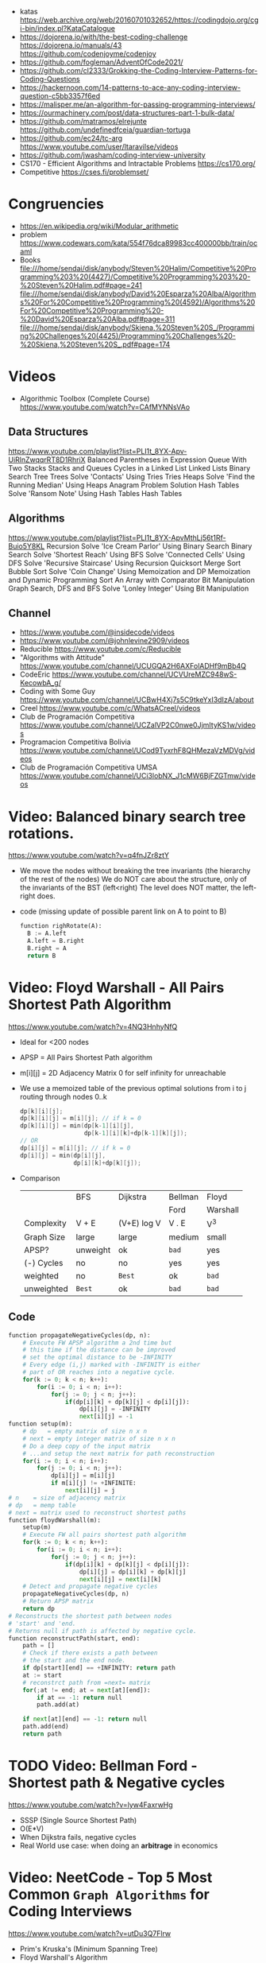 - katas https://web.archive.org/web/20160701032652/https://codingdojo.org/cgi-bin/index.pl?KataCatalogue
- https://dojorena.io/with/the-best-coding-challenge
  https://dojorena.io/manuals/43
  https://github.com/codenjoyme/codenjoy
- https://github.com/fogleman/AdventOfCode2021/
- https://github.com/cl2333/Grokking-the-Coding-Interview-Patterns-for-Coding-Questions
- https://hackernoon.com/14-patterns-to-ace-any-coding-interview-question-c5bb3357f6ed
- https://malisper.me/an-algorithm-for-passing-programming-interviews/
- https://ourmachinery.com/post/data-structures-part-1-bulk-data/
- https://github.com/matramos/elrejunte
  https://github.com/undefinedfceia/guardian-tortuga
- https://github.com/ec24/tc-arg
  https://www.youtube.com/user/ltaravilse/videos
- https://github.com/jwasham/coding-interview-university
- CS170 - Efficient Algorithms and Intractable Problems https://cs170.org/
- Competitive https://cses.fi/problemset/
* Congruencies
- https://en.wikipedia.org/wiki/Modular_arithmetic
- problem https://www.codewars.com/kata/554f76dca89983cc400000bb/train/ocaml
- Books
  file:///home/sendai/disk/anybody/Steven%20Halim/Competitive%20Programming%203%20(4427)/Competitive%20Programming%203%20-%20Steven%20Halim.pdf#page=241
  file:///home/sendai/disk/anybody/David%20Esparza%20Alba/Algorithms%20For%20Competitive%20Programming%20(4592)/Algorithms%20For%20Competitive%20Programming%20-%20David%20Esparza%20Alba.pdf#page=311
  file:///home/sendai/disk/anybody/Skiena,%20Steven%20S_/Programming%20Challenges%20(4425)/Programming%20Challenges%20-%20Skiena,%20Steven%20S_.pdf#page=174
* Videos
- Algorithmic Toolbox (Complete Course) https://www.youtube.com/watch?v=CAfMYNNsVAo
** Data Structures
   https://www.youtube.com/playlist?list=PLI1t_8YX-Apv-UiRlnZwqqrRT8D1RhriX
   Balanced Parentheses in Expression
   Queue With Two Stacks
   Stacks and Queues
   Cycles in a Linked List
   Linked Lists
   Binary Search Tree
   Trees
   Solve 'Contacts' Using Tries
   Tries
   Heaps
   Solve 'Find the Running Median' Using Heaps
   Anagram Problem Solution
   Hash Tables
   Solve 'Ransom Note' Using Hash Tables
   Hash Tables
** Algorithms
   https://www.youtube.com/playlist?list=PLI1t_8YX-ApvMthLj56t1Rf-Buio5Y8KL
   Recursion
   Solve 'Ice Cream Parlor' Using Binary Search
   Binary Search
   Solve 'Shortest Reach' Using BFS
   Solve 'Connected Cells' Using DFS
   Solve 'Recursive Staircase' Using Recursion
   Quicksort
   Merge Sort
   Bubble Sort
   Solve 'Coin Change' Using Memoization and DP
   Memoization and Dynamic Programming
   Sort An Array with Comparator
   Bit Manipulation
   Graph Search, DFS and BFS
   Solve 'Lonley Integer' Using Bit Manipulation
** Channel
- https://www.youtube.com/@insidecode/videos
- https://www.youtube.com/@johnlevine2909/videos
- Reducible https://www.youtube.com/c/Reducible
- "Algorithms with Attitude" https://www.youtube.com/channel/UCUGQA2H6AXFolADHf9mBb4Q
- CodeEric https://www.youtube.com/channel/UCVUreMZC948wS-KecowbA_g/
- Coding with Some Guy https://www.youtube.com/channel/UCBwH4Xj7s5C9tkeYxI3dIzA/about
- Creel https://www.youtube.com/c/WhatsACreel/videos
- Club de Programación Competitiva https://www.youtube.com/channel/UCZalVP2C0nwe0JjmItyKS1w/videos
- Programacion Competitiva Bolivia https://www.youtube.com/channel/UCod9TyxrhF8QHMezaVzMDVg/videos
- Club de Programación Competitiva UMSA https://www.youtube.com/channel/UCi3lobNX_J1cMW6BjFZGTmw/videos
* Video: Balanced binary search tree rotations.
   https://www.youtube.com/watch?v=q4fnJZr8ztY
   - We move the nodes without breaking the tree invariants (the hierarchy of the rest of the nodes)
     We do NOT care about the structure, only of the invariants of the BST (left<right)
     The level does NOT matter, the left-right does.
   - code (missing update of possible parent link on A to point to B)
     #+begin_src python
     function righRotate(A):
       B := A.left
       A.left = B.right
       B.right = A
       return B
     #+end_src
* Video: Floyd Warshall - All Pairs Shortest Path Algorithm
  https://www.youtube.com/watch?v=4NQ3HnhyNfQ
 - Ideal for <200 nodes
 - APSP = All Pairs Shortest Path algorithm
 - m[i][j] = 2D Adjacency Matrix
   0        for self
   infinity for unreachable
 - We use a memoized table of the previous optimal solutions
   from i to j
   routing through nodes 0..k
   #+begin_src c
     dp[k][i][j];
     dp[k][i][j] = m[i][j]; // if k = 0
     dp[k][i][j] = min(dp[k-1][i][j],
                       dp[k-1][i][k]+dp[k-1][k][j]);
     // OR
     dp[i][j] = m[i][j]; // if k = 0
     dp[i][j] = min(dp[i][j],
                    dp[i][k]+dp[k][j]);
   #+end_src
 - Comparison
  |            | BFS      | Dijkstra    | Bellman | Floyd    |
  |            |          |             | Ford    | Warshall |
  |------------+----------+-------------+---------+----------|
  | Complexity | V + E    | (V+E) log V | V . E   | V^3      |
  | Graph Size | large    | large       | medium  | small    |
  | APSP?      | unweight | ok          | ~bad~   | yes      |
  | (-) Cycles | no       | no          | yes     | yes      |
  | weighted   | no       | =Best=      | ok      | ~bad~    |
  | unweighted | =Best=   | ok          | ~bad~   | ~bad~    |
  |------------+----------+-------------+---------+----------|
** Code
   #+begin_src python
     function propagateNegativeCycles(dp, n):
         # Execute FW APSP algorithm a 2nd time but
         # this time if the distance can be improved
         # set the optimal distance to be -INFINITY
         # Every edge (i,j) marked with -INFINITY is either
         # part of OR reaches into a negative cycle.
         for(k := 0; k < n; k++):
             for(i := 0; i < n; i++):
                 for(j := 0; j < n; j++):
                     if(dp[i][k] + dp[k][j] < dp[i][j]):
                         dp[i][j] = -INFINITY
                         next[i][j] = -1
     function setup(m):
         # dp   = empty matrix of size n x n
         # next = empty integer matrix of size n x n
         # Do a deep copy of the input matrix
         # ...and setup the next matrix for path reconstruction
         for(i := 0; i < n; i++):
             for(j := 0; i < n; j++):
                 dp[i][j] = m[i][j]
                 if m[i][j] != +INFINITE:
                     next[i][j] = j
     # n    = size of adjacency matrix
     # dp   = memp table
     # next = matrix used to reconstruct shortest paths
     function floydWarshall(m):
         setup(m)
         # Execute FW all pairs shortest path algorithm
         for(k := 0; k < n; k++):
             for(i := 0; i < n; i++):
                 for(j := 0; j < n; j++):
                     if(dp[i][k] + dp[k][j] < dp[i][j]):
                         dp[i][j] = dp[i][k] + dp[k][j]
                         next[i][j] = next[i][k]
         # Detect and propagate negative cycles
         propagateNegativeCycles(dp, n)
         # Return APSP matrix
         return dp
     # Reconstructs the shortest path between nodes
     # 'start' and 'end.
     # Returns null if path is affected by negative cycle.
     function reconstructPath(start, end):
         path = []
         # Check if there exists a path between
         # the start and the end node.
         if dp[start][end] == +INFINITY: return path
         at := start
         # reconstrct path from =next= matrix
         for(;at != end; at = next[at][end]):
             if at == -1: return null
             path.add(at)

         if next[at][end] == -1: return null
         path.add(end)
         return path
   #+end_src
* TODO Video: Bellman Ford   - Shortest path & Negative cycles
https://www.youtube.com/watch?v=lyw4FaxrwHg
- SSSP (Single Source Shortest Path)
- O(E*V)
- When Dijkstra fails, negative cycles
- Real World use case: when doing an *arbitrage* in economics
* Video: NeetCode - Top 5 Most Common =Graph Algorithms= for Coding Interviews
  https://www.youtube.com/watch?v=utDu3Q7Flrw
  - Prim's Kruska's (Minimum Spanning Tree)
  - Floyd Warshall's Algorithm
 | DFS         | O(n)     | HashSet(cycles) | Recursive |
 | DFS         | O(n)     | Stack           | Iterative |
 |-------------+----------+-----------------+-----------|
 | BFS         | O(n)     | (de)Queue       | Iterative |
 |             |          | HashSet(cycles) |           |
 |-------------+----------+-----------------+-----------|
 | Union       | O(nlogn) | Forest of Trees |           |
 | Find        |          |                 |           |
 |-------------+----------+-----------------+-----------|
 | Topological | O(n)     | HashSet         |           |
 | Sort (DFS)  |          |                 |           |
 |-------------+----------+-----------------+-----------|
 | Dijstra's   | O(ElogV) | Heap            |           |
 | Shortest    |          | HashSet         |           |
 | Path        |          |                 |           |
* Video: NeetCode - Top 5 =Dynamic Programming= Patterns for Coding Interviews - For Beginners
  https://www.youtube.com/watch?v=mBNrRy2_hVs
 - Dimensions
   - 1D:
     - Fibonacci
   - 2D: (size of target, if we use a coin or not)
     - 0/1 Knapsack: in diagonal
     - Unbounded Knapsack: from the bottom right, to the left
 - Types
   1) Fibonnaci Numbers: solved using bottom-up approach, starting from the bottom
      - from F(0) to F(1) and so on...
      - we also do NOT need to keep everything (N) on memory, just the last 2
   2) 0/1 Knapsack: Can we sum to TARGET with these ITEMS
      - We can use the ITEMS 0 or 1 times
      - Combinations being 2^n
   3) Unbounded Knapsack:
      - We are allowed to use ITEMS infinite number of times
      - TARGET still exists
   4) Longest Common Subsequence:
      - 
   5) Palindromes
** Original Table
1. Fibonacci Numbers
| Climbing Stairs                     | https://youtu.be/Y0lT9Fck7qI | https://leetcode.com/problems/climbing-stairs/                     |
| House Robber                        | https://youtu.be/73r3KWiEvyk | https://leetcode.com/problems/house-robber/                        |
| Maximum Alternating Subsequence Sum | https://youtu.be/4v42XOuU1XA | https://leetcode.com/problems/maximum-alternating-subsequence-sum/ |
| Fibonacci Number                    |                              | https://leetcode.com/problems/fibonacci-number/                    |
2. Zero / One Knapsack
| Partition Equal Subset Sum | https://youtu.be/IsvocB5BJhw                | https://leetcode.com/problems/partition-equal-subset-sum/ |
| Target Sum                 | https://www.youtube.com/watch?v=g0npyaQtAQM | https://leetcode.com/problems/target-sum/                 |
3. Unbounded Knapsack
| Coin Change              | https://youtu.be/H9bfqozjoqs                | https://leetcode.com/problems/coin-change/              |
| Coin Change II           | https://www.youtube.com/watch?v=Mjy4hd2xgrs | https://leetcode.com/problems/coin-change-2/            |
| Minimum Cost for Tickets | https://www.youtube.com/watch?v=4pY1bsBpIY4 | https://leetcode.com/problems/minimum-cost-for-tickets/ |
4. Longest Common Subsequence
| Longest Common Subsequence     | https://youtu.be/Ua0GhsJSlWM | https://leetcode.com/problems/longest-common-subsequence/     |
| Longest Increasing Subsequence | https://youtu.be/cjWnW0hdF1Y | https://leetcode.com/problems/longest-increasing-subsequence/ |
| Edit Distance                  | https://youtu.be/XYi2-LPrwm4 | https://leetcode.com/problems/edit-distance/                  |
| Distinct Subsequences          | https://youtu.be/-RDzMJ33nx8 | https://leetcode.com/problems/distinct-subsequences/          |
5. Palindromes
| Longest Palindromic Substring   | https://youtu.be/XYQecbcd6_c | https://leetcode.com/problems/longest-palindromic-substring    |
| Palindromic Substrings          | https://youtu.be/4RACzI5-du8 | https://leetcode.com/problems/palindromic-substrings/          |
| Longest Palindromic Subsequence |                              | https://leetcode.com/problems/longest-palindromic-subsequence/ |
* Video: freeCodeCamp - Solve Coding Interview Backtracking Problems - Crash Course
https://www.youtube.com/watch?v=A80YzvNwqXA
- LeetCode Problems: NQueen, Sudoku
- Components: State
- Functions:
  - is_valid_state(state)
  - get_candidates(state)
  - search(state, solutions)
  - solve()

* Course: 2015 | MIT 6.046J Design and Analysis of Algorithms
https://www.youtube.com/playlist?list=PLUl4u3cNGP6317WaSNfmCvGym2ucw3oGp
* Course: 2020 | MIT 6.006 Introduction to Algorithms
https://www.youtube.com/playlist?list=PLUl4u3cNGP63EdVPNLG3ToM6LaEUuStEY
** DONE 1. Algorithms and Computation
- Solve Computational Problems, communicating, correct and efficiently
- A problem is a relation between an INPUT and an OUTPUT (like a bipartite graph)
  f: I -> O
- Efficicency: use Asyntotic Analysis, measure in "ops". Depends on size of input.
  O() upper bounds
  n() lower bounds - Omega
  8() both  bounds - Tetha
- O(1)
  O(log n)   after some time itstarts to look like constant
  O(n)
  O(n log n) after some time it start to look linear
  O(n ^ ?)
  2^O(n)
- Design our own algorithm
  1) Brute Force
  2) Decrease and Conquer
  3) Divide and Conquer
  4) Dynamic Programming
  5) Greedy / Incremental
- Reduce to a problem you already know (use a DS or algo)
 | Data Structures      | Sort Algorithms | Shortest Path Algo |
 |----------------------+-----------------+--------------------|
 | Static Array         | Insertion Sort  | BFS                |
 | Linked List          | Selection Sort  | DFS                |
 | Dynamic Array        | Merge Sort      | Topological Sort   |
 | Sorted Array         | Counting Sort   | Bellman-Ford       |
 | Direct Access Array  | Radix Sort      | Dijkstra           |
 | Hash Table           | AVL Sort        | Johnson            |
 | Balanced Binary Tree | Heap Sort       | Floyd-Warshall     |
 | Binary Heap          |                 |                    |
** DONE 2. Data Structures and Dynamic Arrays
- Interface (API/ADT) vs Data Structures
  | Interface           | Data Structure                |
  |---------------------+-------------------------------|
  | specification       | representation                |
  | what data can store | how to store data             |
  | what the ops do     | algorithms to support the ops |
  | problem             | solution                      |
- Approaches
  - Arrays
  - Pointers
- Static  Sequence (Interface) : Static Array (Data Structure)
  - build(X)
  - len()
  - iter_seq()
  - get_at(i)
  - set_at(i,x)
  - get_first/last()
  - set_first/last(x)
- Dynamic Sequence (Interface) : Linked Lists (DS, pointer based)
  - insert_at(i,x)
  - delete_at(i)
  - insert/delete_first/last(x)/()
- *DS Augmentation* can be done to a simple LL by adding a extra pointer to the tail,
  which would make insert_last O(1)
- Dynamic Sequence OPS
 |               | get/set_at | insert/delete_first | insert/delete_last | insert/delete_at |
 | Static Array  | =1=        | n                   | n                  | n                |
 | Linked List   | n          | =1=                 | n                  | n                |
 | Dynamic Array | =1=        | n                   | =1=                | n                |
- How can we get BOTH the benefits of Static Arrays and Linked Lists?
  Dynamic Arrays, implemented in Python as "Lists"
  (ME: Implementation looks like Go Slices)
  Static Arrays being resized
  DS: 1) array pointer 2) length 3) size
  length <= size
- Geometric Series: are dominated for by the last term (the biggest term)
  O(E 2^i) = O(2^(log n)) = O(n)
- Amortization: a particular kind of avg (charging 1 cost all the others that make it happen)
  operation takes T(n) amortized time
  if any k ops take <=  k T(n)
** DONE 3. Sets and Sorting
- Interface     : collection of OPS (eg: sequence & set)
  Data Structure: way to store data that supports a set of OPS
- Possible DS for Set Interface
  |                | build   | find  | insert | find_min | find_prev |
  |                |         |       | delete | find_max | find_next |
  |----------------+---------+-------+--------+----------+-----------|
  | Unsorted Array | n       | n     | n      | n        | n         |
  | Sorted Array   | n log n | log n | n      | 1        | log n     |
- Destructive: overrides the input array
  In Place   : uses O(1) extra space
- n! is the number of permutations on a list with n members
- Permutation Sort
  #+begin_src python
    def permutation_sort(A):
        for B in permutation(A):
            if is_sorted(B):
                return B
  #+end_src
- Selection Sort:
  1) find max with index <= 1
  2) swap
  3) sort rest (back to step 1)
  #+begin_src python
    def prefix_max(A, i):
        '''Return index of maximum in A[:i + 1]'''
        if i > 0:
            j = prefix_max(A, i - 1)
            if A[i] < A[j]:
                return j
        return i
  #+end_src
- Insertion Sort...
- Merge Sort
  #+begin_src python
    def merge_sort(A, a = 0, b = None):
        if b is None: b = len(A)
        if 1 < b - a:
            c = (a + b + 1) // 2
            merge_sort(A, a, c)
            merge_sort(A, c, b)
            L, R = A[a:c], A[c:b]
            merge(L, R, A, len(L), len(R), a, b)
  #+end_src
** 4. Hashing
** 5. Linear Sorting
** 6. Binary Trees, Part 1
- Missing some performant operations on the current DS
- "Inspired" by Linked List, with 3 links instead of 1 or 2 like in Double-LL
- depth(X) = #ancestors = #edges in path from X to root (downward)
 height(X) = #edges in longest downward path (upward, from node)
           = max depth() of a node in subtree
- traversal ops: both O(h) where h is the height
  - subtree_first(node): leftmost leaf
  - successor(node): next after node, leftmost leaf on the right child subtree, or walkup tree until up a left branch
  - subtree_insert_after(node, new)
** 7. Binary Trees, Part 2: AVL
** 8. Binary Heaps
** 9. Breadth-First Search
** Quiz 1 review
** 10. Depth-First Search
** 11. Weighted Shortest Paths
** 12. Bellman-Ford
** 13. Dijkstra
** 14. APSP and Johnson
** Quiz 2 Review
** 15. Dynamic Programming, Part 1: SRTBOT, Fib, DAGs, Bowling
** 16. Dynamic Programming, Part 2: LCS, LIS, Coins
** 17. Dynamic Programming, Part 3: APSP, Parens, Piano
** 18. Dynamic Programming, Part 4: Rods, Subset Sum, Pseudopolynomial
** 19. Complexity
** 20. Course Review
** 21. Algorithms Next Steps
* Book: Algebraic Graph Algorithms (Springer)
- It can be viewed from the angle of *group theory* or *linear algebra*
- The book deals with LinA, taking advantage of Matrix Operations
- https://teachyourselfcs.com/#algorithms
* Book: 2006 | Art of Programming Contest       | Ahmed Shamsul Arefin
** 06 Brute Force Method
- This method should almost always be the first algorithm/solution you consider.
  - If this wors within time/space constraints then do it
- If you have this kind of reasoning ability.
  Many seemingly hard problems is eventually solvable using brute force.
*** Problem 1 : Party Lamps
- "Youre given N lamps and 4 switches.
  switch1, toggles all lams
  switch2, the even lamps
  switch3, 1,4,7,10,...
  Output: all the number of states the lamps can be in.
- How? Work out the problem.
 | 4^10000 | start, 4 posibilities for a total of 10k button presses                        |
 | 10000^4 | the order does not matter                                                      |
 |     2^4 | pressing twice is the same as pressing it no times, so only check 0 or 1 times |
*** Problem 2 : The Clocks
- 9 clock in a 3x3 grid
  each clock at 12, 3, 6, or 9
  9 *moves* possible, each rotate a certain subset of clock 90 degrees clockwise
  Output: all to read 12, in shortest number of *moves*
- Working it out
 | 9^k  | where k is the number of moves                            |
 | k^9  | order of moves does NOT matter                            |
 | 49^9 | doing each move 4 times is the same as doing it no times, |
 |      | no move will be done more than 3 times                    |
*** Recursion
- =Backtracking= a popular combinatorial brute force algorithm, usually implemented recursively.
- If one problem can be solved in both way (recursive or iterative)
  then choosing iterative version is agood idea
  since it is faster and doesn't consume a lot of memory.
  - Examples      | Factorial, Fibonacci
  - Anti-Examples | Tower of Hanoi, DFS/BFS
- Types
  1) Linear: his *order of growth* is linear, like fac(n) = n * fac(n-1)
  2) Tree (Multiple Branch): can be used to perform a *complete search*,
     has quadratic or cubic or more *order of growth*, not suitable for solving big problems
- Divide & Conquer
  - Try to make problems simpler by dividing it to sub problems, that can be solved easier
    Examples: Quick Sort, Merge Sort, Binary Search
*** Optimizing your source code
| Generating                   | those that hone the answer without false starts                               |
| Filtering                    | those that generate ALL possible answers and then choose the correct one      |
| PRE(Computation/Calculation) | pregenerated tables for lookup                                                |
| Decomposition                | problems that require the combination usage of >1 algorithm                   |
| Symmetries                   | exploit summetreis to reduce execution time                                   |
| Forward vs Backward          | some problems work far better solved backwards (processing data in rev order) |
** 08 Sorting (bubble/quick)
|             | Speed      | Space | Complexity |
|-------------+------------+-------+------------|
| Bubble Sort | O(n^2)     | O(n)  | simple     |
| Quick Sort  | O(n log n) | O(n)  | complex    |
- size: if the size of the date to sort is too big to fit in memory, use *external sorting*
- stability: if preserves order, so for example you can sort twice by different fields
- key sorting: for large data, we asocciate a number to the data
- Types:
  | comparison sort | O(n log n) |                        |
  | counting sort   | O(n+k)     | counting ocurrences (? |
  | radix sort      | O(d(n+k))  | sort by nth-digit      |
- Bubble Sort: values bubble up
  #+begin_src
    BubbleSort(A)
      for i <- length[A]-1 down to 1
        for j <- 0 to i-1
          if (A[j] > A[j+1])
            temp <- A[j]
            A[j] <- A[j+1]
            A[j+1] <- temp
  #+end_src
- Quick Sort: Partition the array. Recursively sort each array.
  #+begin_src
    QuickSort(A,p,r)
      if p < r
        q <- Partition(A,p,r)
        QuickSort(A,p  ,q)
        QuickSort(A,q+1,r)
#+end_src
** 09 Searching (bs,bst,hash)
| Binary Search      | O(log n) |
| Binary Search Tree | O(log n) |
| Hashes             |          |
- Binary Search Tree: are sorted, node weighted.
  Examples: Splay, Red-Black, B-Trees, AVL.
- Binary Search: find a value in a sorted list.
  - First in the center
  - then on the correct half.
  - code
    #+begin_src ruby
      function binarySearch(a, value, left, right)
        if right < left
          return not found
        mid := floor((left+right)/2)
        if a[mid] = value
          return mid
        if value < a[mid]
          binarySearch(a, value, left, mid-1)
        else
          binarySearch(a, value, mid+1, right)
    #+end_src
** 10 Greedy Algorithms
- "...are algorithms which follow the problem solving meta-heuristic of
  making the *locally optimum* choice at each stage with the hope of finding
  the *global optimum*"
- They do not operate exhaustively on *all the data*
- They usually aren't correct.
- Examples of GA that give GO.
  - Kruskal's, Prims's for MST.
  - Algorithm for finding optimum Huffman trees.
  - matroids and theory of greedoids
* Book: 2012 | Coding Interviews                | Harry He
** 4 Algorithms
*** Backtracking
- is a refinement of the *brute-force* approach, which systematically searches for a solution to a problem among all available options.
- suitable when there is a set of options at each step, and we must choose one(1), move one, choose 1, and repeat until a final state.
- Problems with a 2D grid. Can be seen as a Tree using DFS
- Implementation: Recursion
*** Dynamic Programming and Greedy Algorithms
- If an interview problem has *optimal substructure* and *overlapping subproblems*, it might be solved by DP.
| optimal substructure    | means that the solution to a given ~optimization~ problem can be obtained by a combination of optimal solutions. |
| overlapping subproblems | means a recursive algorithm solves subproblems over and over, rather than always generating new subproblems.     |
* Book: 2013 | Competitive Programming 3        | Steven Halim
** 1
- "Given well-known Computer Science Problems, solve them as quickly as possible!"
- Doing a *complete search* using recursive backtracking might yield *time limit exceeded* (TLE)
  Using a *greedy* algorithm might lead to the *wrong answer* (WA)
- "minimum weight perfect matching on weighted complete graph" problem
** 5 Mathematics
- Topics
  | Arithmethic Progression | Geometric Progression  | *Polynomial*            |
  | Algebra                 | Logarithm/Power        | BigInteger              |
  | *Combinatorics*         | Fibonacci              | *Golden Ratio*          |
  | *Binet's Formula*       | *Zeckendorf's Theorem* | *Catalan Numbers*       |
  | Factorial               | *Derangement*          | *Binomial Coefficients* |
  | Number Theory           | Prime Number           | *Sieve of Eratosthenes* |
  | *Modified Sieve*        | *Miller-Rabin's*       | *Euler Phi*             |
  | Greatest Common Divisor | Lowest Common Multiple | Probability Theory      |
  | Game Theory             | Zero-Sum Game          | Decision Tree           |
  | Perfect Play            | Minimax                | *Nim Game*              |
*** Ad Hoc Mathematics Problems
- The Simpler Ones
- Mathematical Simulation (Brute Force)
- Grid
**** Finding Pattern of Formula
- read the problem description carefully. To spot the pattern or simplified formula.
  eg:
  S = infinite set of square integers
  X = (1<=X<=10^17)
  ? = How many Integers in S are less than X
  sqrt(x-1)
**** Number System oro Sequences
- Fibonacci numbers
- Factorial
- Derangement
- Catalan Numbers
- Arithmetic Progression: Sn = (n/2) * (2*a + (n-1)*d)
- Geometric Progression: Sn = a * ( (1-r^n) / (1-r) )
- Logarithm, Exponentiation, Power: Clever usae of log() anr/or exp()
- Polynomial: OPS. We can represent it by storing the coefficients of the terms sorted by their powers.
- Base Number Variants
- Just Ad Hoc
*** Combinatorics
- How many...? Count...
**** Fibonnaci Numbers
 | O(n)     | Usually resolved non-recursively using DP                        |
 | O(log n) | using the efficient *matrix power*                               |
 | O(1)     | approximation using *Binet's Formula*, not accurate for large FN |
- Zekendorf's theorem:
  - Every positive number can be represented as the sum of 2 fibonacci non-consecutive fibonacci numbers
  - can be found using a greedy algorithm, choosing the largest fibonacci number at each step.
- Pisano Period
**** TODO Binomial Coefficients
* Book: 2015 | Cracking the Coding Interview    | Gayle Laakmann
  SELF: Why interviews don't flip the roles. Ask us to give an opinion about something they did.
  Ask us to predict the beheviour and results of it.
** II Behind the scenes
- Ask what position the interviewer has on the company.
  And what the interview is about.
- Wait time is 1 week
- Analytical ability
  Coding Experience
  Communication
- System design questions for backend enginners
  https://github.com/donnemartin/system-design-primer
  https://github.com/checkcheckzz/system-design-interview
  https://github.com/shashank88/system_design
  https://github.com/lei-hsia/grokking-system-design
- HackerRank is more used for inexperienced programmers.
** III Special Situations
- Everybody has algorithm questions
- Moving positions might depend of the code skills showed on interview
- There are interviews when a company is acquired by another.
- Questions "should" be about algorithms not knowledge (math, probabilty...)
- Levels of questions:
  1) Sanity check: filter questions, no qualification
  2) Quality Check: problem solving
  3) Specialist Check: specific knowledge
  4) Proxy knowledge: being able to grasp core ideas
** TODO VII Technical Questions. Page 78
- Try coding on paper
- Basic Knowledge
| Data Structure        | Algorithms          | Concepts                |
|-----------------------+---------------------+-------------------------|
| Linked Lists          | Breath-First Search | Bit Manipulation        |
| Trees, Tries & Graphs | Depth-First Search  | Memory (Stack vs. Heap) |
| Stacks & Queues       | Binary Search       | Recursion               |
| Heaps                 | Merge Sort          | Dynamic Programming     |
| Vectors/ArrayLists    | Quick Sort          | Big O Time & Space      |
| Hash Tables           |                     |                         |
- Power of 2, to Bytes/MB/GB table (?
- Problem-Solving
  1) Listen: optimal solutions involve ALL pieces of information provided
  2) Exemplify: specific, yet large and not a special case
  3) Brute-force: naive solution
  4) Optimize: B.U.D.
     Bootlenecks
     Unnecessary work
     Duplicated Work
  5) WalkThrough
  6) Implement: "Write beautiful code"
     - Modularize (you can cheat and implement things later)
     - error check or TODO
     - Use other classes/structs/types
  7) Test:
  - Conceptual: code review it
  - Unusual: calculations
  - Hotspots
  - Small test
  - Edge cases: null, single element, extreme cases
** IX Interview Questions
*** DONE 3 Stacks and Queues
**** Stacks
|       |      | ops        | add  | del  |
|-------+------+------------+------+------|
| Stack | LIFO | pop()      | O(1) | O(1) |
|       |      | push(ITEM) |      |      |
|       |      | peek()     |      |      |
|       |      | isEmpty()  |      |      |
- Stack Uses
  1) in certain recursive algorithms, you need to push temporaty data onto it,
     then remove it as you backtrack
  2) to implement a recursive algorithm iteratively
**** Queue
|       |      | ops       | add | del |
|-------+------+-----------+-----+-----|
| Queue | FIFO | add(ITEM) |     |     |
|       |      | remove()  |     |     |
|       |      | peek()    |     |     |
|       |      | isEmpty() |     |     |
- Queue Uses
  - on BFS, or in a cache
**** Problems
 | Three in One     | use a single array to implement 3(three) stacks  |
 | Stack Min        | stack with an O(1) op min()                      |
 | Stack of Plates  | create new stacks based on a threshold           |
 |                  | implement popAt(IDX)                             |
 | Queue via Stacks | using 2 stacks implement 1 queue                 |
 | Sort Stack       | smallest item on the top, using only other stack |
 | Animal Shelter   | dequeueAny() dequeueDog() dequeueCat()           |
*** DONE 4 Trees and Graphs
- Other: Topological Sort, Dijkstra Algorithm, AVL Trees, Red-Black Trees
**** Trees
 - Worst case and avg case may vary wildly.
 - Trees Definition:
   * Has a root nodep
   * Root node has zero or more childs
   * Each child has zero or more child nodes
   * Cannot contain cycles
   * May be ordered
   * Could have any data
   * May have links back to their parent nodes
***** BT Shapes
      https://en.wikipedia.org/wiki/Binary_tree
 | Binary Trees         | each node has up to 2 children.                        |
 |----------------------+--------------------------------------------------------|
 | Binary *Search* Tree | where every node fits a specific order,                |
 |                      | left <= n  right, some might NOT have duplicates       |
 |----------------------+--------------------------------------------------------|
 | Balanced             | means "not terribly imbalanced".                       |
 | (red-black trees)    | Enough to ensure O(log n) times for insert and find.   |
 | (AVL trees)          |                                                        |
 |----------------------+--------------------------------------------------------|
 | Complete             | every node has 2 children, except maybe the last level |
 | Full                 | every node has 0 or 2 children                         |
 | Perfect              | full + complete (2^k - 1 nodes)                        |
 |----------------------+--------------------------------------------------------|
***** BT Traversal
 | TYPES      | 1°      | 2°      | 3°      |
 |------------+---------+---------+---------|
 | in-order   | left    | current | right   |
 | pre-order  | current | left    | right   |
 | post-order | left    | right   | current |
***** Binary Heaps
     https://en.wikipedia.org/wiki/Binary_heap
 - Min-Heaps: elements are in  ascending order
   Max-Heaps: elements are in descending order
 - Are a *complete* binary tree. Root is the min/max element of the tree.
 - Operations of Min Heap: take  O( log n )
  | insert()      | insert into bottom-right and =bubble-up= the minimum element        |
  | extract_min() | remove top root and swap it with the bottom-right and =bubble-down= |
***** Tries (Prefix Trees)
     https://en.wikipedia.org/wiki/Trie
 - Characters are stored on each node. Each path down might represent a word.
 - The "*" are "null nodes", indicate a complete word.
   - Might also be a flag on the last node.
 - Commonly, is used to store the entire english language for quick *prefix lookups*.
 - Problems involving lists of valid words, leverage a trie as an optmization.
   If we search the tree of related prefixes repeateadly (M,MA,MAN,MANY)
**** Graphs
 - A tree is a *connected* graph without *cycles*
 - directed/undirected
 - cyclic/acyclic
 - connected or consist of multiple isolated subgraphs
***** Representation
 - Adjacency List  : Every vertex/node stores a list of adjacent vertices
 - Adjacency Matrix:
   - NxN boolean matrix (N=number of nodes), to indicate the edges
   - if undirected, is symmetric
***** Search: DFS depth-first search, we analyze each branch completely before moving on to the next. Deep first.
   - Is a bit simpler for checking every single node
   - We heek if node has been visited
   - Pseudocode
     #+begin_src C
     void search(Node root) {
       if (root == null) return;
       visit(root);
       root.visited = true;
       for each (Node n in root.adjacent) {
         if (n.visited == false) {
           search(n);
         }
       }
     }
     #+end_src
***** Search: BFS breath-first search, we explore each neightbor before going to their children
   - NOT recursive, uses a queue
   - Better for searching the shortest path (or any path) between nodes
   - Pseucode
     #+begin_src C
     void search(Node root) {
       Queue queue = new Queue();
       root.marked = true;
       queue.enqueue(root); // Add to the end of the queue
       while (!queue.isEmpty()) {
         Node r = queue.dequeue();
         visit(r);
         for each (Node n in r.adjacent) {
           if (n.marked == false) {
             n.marked = true;
             queue.enqueue(n);
           }
         }
       }
     }
     #+end_src
***** Search: Bidirectional Search,
 - used to find the shortest path
 - runs 2 BFS, one from each node (start/end), when their collide, we found a path
**** Problems
 1) DG: check for route between nodes
 2) BST: from a unique sorted array, with min height
 3) BT: from BT to a LLs for each depth level
 4) BT: check if balanced
 5) BT: check if BST
 6) BST: get next node
 7) Build order from a list of dependencies
 8) First common ancestor, avoid additional node storage
 9) BST: Given a BST return the possible arrays they could come from
 10) BT: Check if A is substree of B
 11) BT: Get a random node
 12) BT: Count paths that SUM == ?
*** DONE 8 Recursion and Dynamic Programming
**** DP
 - A good hint that a problem is recursive is that it can be built of subproblems.
   - "Design an algorith to compute the nth.."
   - "Write code to list the first n..."
   - "Implement a method to compute all.."
 - There is a 50% chance that something that "sounds" recursive is it.
 - Approaches
  | Bottom-Up     | start from the base case, build up to the others                    |
  | Top-Down      | We think in how to divide he problem into subproblems               |
  | Half-and-Half | divide the data set in half, example: "binary search or merge sort" |
 - Before diving into recursive code,
   ask yourself how hard it would be to implement it *iteratively*,
   and discuss the tradeoffs with your interviewer.
 - Drawing the recursive calls as a *tree*
   is a great way to figure out the *runtime* of a recursive algorithm
 - Dynamic Programming
   - Top-Down: memoization
   - Bottom-up: think about doing the same thing as the recursive memoized approach,
     but in reverse, start from the bottom. Even remove the memo.
     #+begin_src c
       int fibonacci(int n) {
         if (n == 0) return 0;
         int a = 0;
         int b = 1;
         for (int i = 2; i < n; i++) {
           int c = a + b;
           a = b;
           b = c;
         }
         return a + b;
       }
     #+end_src
**** Problems
 | Triple Step        | how many ways can you use stair, being able to skipping X,Y,Z steps |
 | Robot in a Grind   | robot path into a grid, where some cells are forbidden              |
 | Magic Index        | A[i] = i, find all if sorted set or list                            |
 | Power Set          | return all substes of a set                                         |
 | Recursive Multiply | multiply 2 integers without using "*"                               |
 | Towers of Hanoi    |                                                                     |
 | Permutatin no dups | of a string of unique chars                                         |
 | Permutation w/dups | of a string, output should be unique                                |
 | Parens             | print properly open/closed parens                                   |
 | Paint Fill         | the "bucket" from a 2D array                                        |
 | Coins              | having infinite (25/10/1/5) cents, how many representations of N?   |
 | Eight Queens       | 8x8 chess board, all possible placements                            |
 | Stack of Boxes     | larger boxes below, height of the tallest possible stack of boxes   |
 | Boolean Evaluation | eval a string                                                       |
 |--------------------+---------------------------------------------------------------------|
* Book: 2016 | Grokking Algorithms              | Aditya Y. Bhargava
** DONE 6 BFS Bread-First Search - O(V + E)
 - What is the *shortest path* to go to X?
 - Uses a Queue/FIFO/deque (double-ended queue in python)
 - Uses a mark on each node visited to not search again (avoid cycles)
 - Steps
   1) add to queue the start neightbours
   2) Check if they are target
   3) If not add their neightbours to the end of queue
   4) pop a node from the queue
   5) repeat
 - Can answer either:
   1) Is there a path from A to B? (exists)
   2) What is the shortest path from A to B? (short)
 - Topological sort: a way to make an ordered list out of a graph
 - Trees           : special type of graph with no arrows pointing back
** DONE 7 Dijkstra's Algorithm - DAG - Directed (Weighted) Acyclic Graphs
 - What is the shortest/fastest path?
   * On a non-negative weighted graph ( Bellman-Ford for negative weights )
   * Without Cycles
 - Uses a hash for the graph, GRAPH[NODE][CHILD_1] = WEIGHT1
 - Uses a hash from node to cost (from start)
   Uses a hash from node to his parent ( to calculate the final path )
   Or a single 3 column table
 - Steps
   1) Initialize table of costs and parents
   2) Find the cheapest node (less weight), fill the unknown with +infinity+
   3) For neightbours:
      Update the costs (from start) of the new neightbours, if cheaper
      Update the parent of the neightbour, if cheaper
      you are done with that node (mark it done)
   4) Repeat, till visit all nodes
   5) Calculate the final path
** DONE 8 Greedy Algorithms
 - Approximation Algorithm: fast and close to the optimal solution.
   - Greedy algorithms are a subcategory of them
 - "at each step you pick the locally optimal solution"
   in the endyou're left with the globally optimal solution.
 - Not always gave the perfect solution. Usually get a pretty close solution.
 - NP-complete problems: Where you have to calculate every possible set. No know fast solution.
   - Set covering:
     32 Stations =       13 yrs or 102sec
     100 Stations = 4x10^21 yrs or 16min
   - Traveling salesperson: impossible to compute the "correct" solution if you have large number of cities. Is a factorial problem.
     Algo: pick random city, pick the closest one
   - Giveaways:
     1) slows down as more items get added
     2) "All combinations of X"
     3) can't break it down into smaller problems
     4) involves a sequence
     5) involves a set
     6) You restate your problem
** DONE 9 Dynamic Programming
 - When trying to optimize, given a constraint
 - When a problem can be broken up into *discrete* subproblems, that don't depend on each other.
 - TIPS
   - Every DP problem starts with a grid
   - Each cell is the value to optimize
   - Each cell is a subproblem
 - DP can NOT directly solve unknown fractions
   - Greedy algorithm can help with that
*** Problem: knapsack
   - grid
     |        | 1lb    | 2lb    | 3lb    | 4lb    |
     | guitar | 1500/G | 1500/G | 1500/G | 1500/G |
     | stereo | 1500/G | 1500/G | 1500/G | 3000/G |
     | laptop | 1500/G | 1500/G | 2000/G | 3500/G |
   - Simple solution: O(2^n) tries all solutions
   - Solving 1b + 3b knapsacks
   - cell[i][j]
     = max of
     1. The previous max: cell[i-1][j]
     2. Value of curent item + value of remaining space: cell[i-1][j-itemsweight]
*** Problem: Longest Common Substring
 - Levenshtein distance
 - Maximize: the longest substring that two words have in common
 - Questions to form the grid:
  | 1 | What are the *values* of the cells?                | length of the longest substring |
  | 2 | How do you divide this problem into *subproblems*? | compare sub-substrings          |
  | 3 | What are the *axes* of the grid?                   |                                 |
 - The answer might not be in the last cell, in this case is the largest number in the grid
* Book: 2020 | Algorithmic Thinking             | Daniel Zingaro
** 3 Memoization And Dynamic Programming
- =Optimization Problem= involves choosing the *optimal* (best) solution out of all *feasible* solutions.
*** Burger Fevor - UVA 10465
**** Description
 t = total time
 m = burger 1
 n = burger 2
 input: m n t
 output:
 - if he can fit the time exactly, max number of burgers
 - if not,                         max number of burgers, maximizing time + number of free minutes
**** Thinking
 - If we know that the last optimal burger for "t" is "m".
   We know that *t - m* is also an optimal time.
 - Same if we know if the last is "n"
 - We try to solve for both new optimal times.
**** Solution General
 1) Try filling "t" time eating burgers
 2) if not possible, try "t - 1"
**** Solution 1 - Recursion
***** solve_t: returns >= 0 if is an exact match
   #+NAME: solve_t
   #+begin_src C
   int max(int v1, int v2) { return (v1 > v2) ? v1 : v2; }
   int solve_t(int m, int n, int t) {
     if (t == 0) return 0; /* BASE CASE */

     int first  = (t >= m) ? solve_t(m, n, t - m) /* recur 1 */
                  : -1;
     int second = (t >= n) ? solve_t(m, n, t - n) /* recur 2 */
                  : -1;

     if (first == -1 && second == -1)
       return -1;

     return max(first, second) + 1;
   }
   #+end_src
***** Try solve_t
   #+NAME: main
   #+begin_src C :noweb yes
   #include <stdio.h>
   <<solve_t>>
   int main() {
     printf("%d\n", solve_t(4,9,22));
     printf("%d\n", solve_t(4,9,54));
     printf("%d\n", solve_t(4,9,15));
     exit(0);
   }
   #+end_src

   #+RESULTS: main
   |  3 |
   | 11 |
   | -1 |
***** solve: change the value of t
   #+NAME: solve
   #+begin_src C
   void solve(int m, int n, int t) {
     int result, i;
     result = solve_t(m, n, t);
     if (result >= 0) {
       printf("%d\n", result);
     } else {
       i = t - 1;
       result = solve_t(m, n, i);
       while (result == -1) {
         i--;
         result = solve_t(m, n, i);
       }
       printf("%d %d\n", result, t - i);
     }
   }
   #+end_src
***** Try all
  #+begin_src C :noweb yes
  #include <stdio.h>
  <<solve_t>>
  <<solve>>
  int main() {
    solve(4,9,22);
    solve(4,9,54);
    solve(4,9,15);
    exit(0);
  }
  #+end_src

  #+RESULTS:
  |  3 |   |
  | 11 |   |
  |  2 | 2 |
**** Solution 2 - Memoization
  - Inneficient due doing neccessary work over and over and over...
    | 4 2 88 | 10 seconds | 2,971,215,072 function calls |
    | 4 2 90 | 18 seconds | 4,807,526,975 function calls |
  - "Remember, don't refigure", that's the maxim of memoization
  - memoize: means to put it into a memo
  - We use an array length 10k, of which we use *t*
**** Solution 3 - Dynamic Programming
 - We change the Solution 2, to avoid doing recursive calls,
   when is possible, to just check on the memo.
 - A function that uses *dynamic programming* organizes the work so
   that a subproblem is already solved by the time we need it.
 - Dynamic Programming ensures that the problem to be solved has not use for recursion.
 - Code
   #+NAME: solve_memo
   #+begin_src C :noweb yes
   #define SIZE 10000
   <<solve_t>>
   void solve(int m, int n, int t) {
     int result, i, first, second;
     int dp[SIZE];
     dp[0] = 0;
     for (i = 1; i <= t; t++) {
       first  = (i >= m) ? dp[i - m] : -1;
       second = (i >= n) ? dp[i - n] : -1;
       if (first == -1 && second == -1)
         dp[i] = -1;
       else
         dp[i] = max(first, second) + 1;
     }
     result = dp[t];
     if (result >= 0)
       printf("%d\n", result);
     else {
       i = t - 1;
       result = dp[i];
       while (result == -1) {
         i--;
         result = dp[i];
       }
       printf("%d %d\n", result, t - i);
     }
   }
   #+end_src

   #+RESULTS: solve_memo
** 4 Graphs and Breadth-First search
- We use the number of EDGES to determine the runtime of BFS
  - Any time the problem involves objects and relationships between those,
    it's a good bet that modeling the problem as graph will help
- Optimization:
  1) Run BFS once
  2) Keep the number of edges we call it on check
- It's tempting to map the available moves, one for one, from real-world problem to the graph.
  It's not a requirement. We can produce a more desirable graph (less edges/nodes) as longn as that graph can still give us the answer to our problem)
*** DMOJ ccc99s4 - Knight Chase
 - Problem: Chess game between a pawn and a Knight
 - Goal: knight must win, count steps
 - Input: != start position, at least one move available
   - Nr of testcases
   - Testcase = rows(3-99) cols(2-99) pr pc kr kc
 - Output:
   - Win/Stalemate/loss in m knigh moves
     m is the minimum number of moves made by the knight
 - Code
   #+begin_src C
   #define MAX_ROWS 99
   #define MAX_COLS 99
   typedef struct position {
     int row, col;
   } position;
   typedef int board[MAX_ROWS + 1][MAX_COLS + 1];
   typedef position positions[MAX_ROWS * MAX_COLS];
   int find_distance(int knight_row, int knight_col,
                     int dest_row, int dest_col,
                     int num_rows, int num_cols)
   #+end_src
*** TODO DMOJ wc18c1s3 - Rope Climb
| j   | constant jump length                 |
| f?  | variable fall distance               |
| h   | current or target height             |
| a,b | start and end height of itchy powder |
|     | can't jump to it                     |
|     | can't fall to it                     |
| n   | number of segments with itchy powder |
- Goal min number of moves to get to "h" or higher or -1
- Code
  #+begin_src C
  #define SIZE 1000000
  typedef int boad[SIZE * 2]; // the rope
  typedef int positions[SIZE * 2];
  #+end_src
- Formula to get the number of fall edges:
  h(h+1)/2
  - For a height of 50:
    50(51)/2 = 1272 edges
  - Our formula is quadratic:
    O(h^2)
- Solution: create a new ROPE to only fall on it
** 6 Binary Search - O(? log n)
- Ingredients (conditions needed)
  1) Hard optimality and easy feasibility: hard to find the optimal, but easy to judge the feasibility of a solution.
  2) Infeasible-feasible split: there is a casm that divides the solutions.
- Feasibility is determined by an *other* algorithm separated to the BS
- BS is a legendarily difficult to implement correctly:
  - Should > be >= ?
  - Should that be *mid* or *mid + 1* ?
  - Do we want *low + high* or *low + high + 1* ?
  - Invariant
    low = 0
    high = length + 1
    or
    high = length
- Examples: Minimizing, maximizing, ... searching a value
*** Example: DMOJ coci14c4p4
- Feasibility: Tree search
- BFS (bread-first search) would be an overkill, due no cycles
- "...we keep dividing the range in half until it's very small"
*** Example: POJ 3258
- Feasibility: Greedy Algorithm (GA)
  - GA does what looks promising right now, with no regard to the long-term consequences of its choices.
  - Dijkstra algorithm is a GA
- Objective: Maximize the minimum distance between rocks.
  - Feasibility GA Attempts:
    1) find the 2 rocks that are closest together, remove one that's closes to its other neighbor rock, and repeat.
    2) consider each rock in order, remove if too close to the previous. Also check the rightmost kept, remove it if it's too close to the end rock. Finally count the number of rocks removed.
*** Example: DMOJ ioi10p3
- Feasibility: Dynamic Programming
- Objective: find minimum median quality rank of any hxw rectangle
- Naive Solution Problems:
  1) getting the median with qsort
  2) creating the array to sort from scratch
- Binary Search Solution:
  - Opposite of previous BS example, *low* and lower are infeasible, *high* and everything larger are feasible
  - No longer having to determine the median of every rectangle, or median at all.
    We just need to determine is "at most" below some some value.
    (If a median X is feasible or not)
  - Naive Solution:  O(m^4 log m)
  - Dynamic Programming: can take away the need of 4 nested loops to search for feasiblity of each rectangle with dimensions provided.
    - 1D range sum query:
      - a new array (~prefix sum~), where "i" holds the sum of all values from "0" to "i"
    - 2D range sum query: O(m^2 log m)
      * a -1,1 matrix
      * another "prefix sum" matrix
      * an operation (+ and -) of 4 elements from 1. and 2. matrices
*** Example: DMOJ ioi13p4
- BS used to zone-in on a desired element.
  NOT to find the ~optimal solution~
- Subtask 1: n door = n switch
  - Naive: 1door at the time, O(n) ? one for() loop
* Book: 2020 | Data Structures and Algorithms   | Jay Wengrow
** 12 Dynamic Programming
 - https://en.wikipedia.org/wiki/Overlapping_subproblems
   - Lec 13 | MIT 6.00 Introduction to Computer Science and Programming, Fall 2008
     00:00-16:00 Overlapping Subproblems
     16:00-??:?? Optimal Substructure
     https://www.youtube.com/watch?v=ZKBUu_ahSR4
 - Dynamic Programming is the process of optimizing recursive problems that have overlapping subproblems.
   1) Memoization
   2) Going bottom-up: ditch recursion an use some other approach (like a loop)
 - Recursion is often the culprit behind O(2^n)
   | NAME                       | PROBLEM                                          | SOLUTION                    |
   |----------------------------+--------------------------------------------------+-----------------------------|
   | Unnecesary recursive calls | calling with the same paremeters, multiple times | capture the partial results |
   |----------------------------+--------------------------------------------------+-----------------------------|
   | Overlapping subproblems    | duplicate calls of smaller problems              | DP/memoization              |
   |                            |                                                  | DP/Bottom-up                |
** TODO 13 Recursive Algorithms for Speed
 - Partitioning
* Book: 2020 | Guide to Competitive Programming | Antti Laaksonen
** TODO 7 Graph Algorithms
 - 7.3 *Dijkstra* is more efficient that *Bellman-Ford's*, but it requires non-negative weights.
   And *Floyd-Warshall's* ????
 - 7.5 *Floyd's* for cycle detection
 - 7.6 *MST*
*** 7.1.1 Graph Terminology
 - n number of nodes
 - m number of edges
 - the length of a *path* is the number of edges in it
 - the connected parts of a graph are called its *components*
 - the weights are often interpreted as edge *lengths*, and the length of a path is the sum of its edge weights
 - two nodes are *neightbors* or *adjacent* if there is and edge between them
 - the *degree* of a node is the number if its neightbors
   - the sum of degrees on a graph is always 2m
   - *indegree* number of edges that end at that node
   - *outdegree* is the number of edges that start at the node
 - a graph is *regular* is the degree of ech onde is constant
 - a graph is *complete* if the degree of every node is "n - 1"
 - a graph is *bipartite* when it does NOT hace a cycle with an odd number of edges
*** 7.1.2 Graph Representation
 |------------------+-----------------------------------+--------------------------------------------|
 | Adjacency List   | vector<int>           adj[N];     | each node is assigned an adjacency list    |
 |                  | vector<pair<int,int>> adj[N];     |                                            |
 |------------------+-----------------------------------+--------------------------------------------|
 | Adjacency Matrix | int adj[N][N];                    |                                            |
 |------------------+-----------------------------------+--------------------------------------------|
 | Edge List        | vector<pair<int,int>>      edges; | convenient if we need to process all edges |
 |                  | vector<tuple<int,int,int>> edges; |                                            |
 |------------------+-----------------------------------+--------------------------------------------|
*** 7.2 Graph Traversal (DFS/BFS) O(n+m)
- Depth-First Search: using recursion
  #+begin_src c++
    vector<int> adj[N];
    bool visited[N];

    void dfs(int s) {
      visited[s] = true;
      for (auto u: adj[s]) { // process node "s"
        dfs(u);
      }
    }
  #+end_src
- Breath-First Search:
  #+begin_src c++
    queue<int> q;   // nodes to be processed
    bool visited[N];// nodes already visited
    int distance[N];// distance from the STARTING NODE
    vector<int> adj[N];
    visited[x] = true;
    distance[x] = 0;
    q.push(x);
    while (!q.empty()) {
      int s = q.front; q.pop();
      for (auto u: adj[s]) { // process node s
        if (visited[u]) continue;
        visited[u] = true;
        distance[u] = distance[s]+1;
        q.push(u);
      }
    }
  #+end_src
*** 7.2.3 Applications
 - Connectivity Check
   - Starting at an arbitratry node, try to reach all the other nodes
 - Cycle Detection
   - if on transversal we find a node we already visited
   - If a component contains c nodes, and "c-1" edges (is a tree). If has more edges contains a cycle
 - Bipartiteness Check
   1) pick two colors (X,Y).
   2) Color the starting node X.
   3) And it's neightbours Y.
   4) And their neightbours X.
   5) Repeat.
   6) If 2 adjacent have the same color is NOT bipartite.
*** 7.3 Shortest Path
 - Unweighted: BFS is enough
*** 7.3.1 Bellman-Ford   Algorithm - O(n * m)
 - No cycles with negative length. Can detect them.
 - Steps
   - Distance to self is 0, distance to everything else is infinite
   - reduce the distances by finding edges that shorten the path
 - Optimizations
   - Exit earlier than "n-1" when we cannot longer reduce distance.
   - SPFA (Short Path Faster Algorithm), maintaining a queue of nodes that
     might be used for reducing distances, only process the queue.
 - Negative Cycles:
   run the algorithm for "n" rounds, if the last round reduces any distance,
   the graph contains a negative cycle.
 - Code: uses a Edge List (a,b,w), builds an array "distance"
   #+begin_src c++
     for (int i = 1; i <= n; i++) {
       distance[i] = INF;
     }
     distance[x] = 0;
     for (int i = 1; i <= n-1; i++) {
       for (auto e : edges) {
         int a, b, w;
         tie(a, b, w) = e;
         distance[b] = min(distance[b],
                           distance[a]+w);
       }
     }
   #+end_src
*** 7.3.2 Dijkstra's     Algorithm - O(n + m log m)
 - No negative weights.
 - Implementation
   - Using a Priority Queue (using negative values due c++ implementation finds maximum elements, while we want minimum)
     - Alternative 1: that has an operation fro modifying a value in the queue.
     - Alternative 2: or adding a new instance of a node to the priority queue always when the distance changes
   - Adjacency List
   - Code
     #+begin_src c++
       priority_queue<pair<int,int>> q; // (-d,x) distance d for node x
       for (int i = 1; i <= n; i++) {
         distance[i] = INF;
       }
       distance[x] = 0;
       q.push({0,x});
       while (!q.empty()) {
         int a = q.top().second; q.pop();
         if (processed[a]) continue;
         processed[a] = true;
         for (auto u : adj[a]) {
           int b = u.first, w = u.second;
           if (distance[a]+w < distance[b]) {
             distance[b] = distance[a]+w;
             q.push({-distance[b], b});
           }
         }
       }
     #+end_src
*** TODO 7.3.3 Floyd-Warshall Algorithm - O(V ^ 3)
 - It finds the shortest path between ALL node pairs
 - Uses a matrix of distances between nodes (from an Adj Matrix)
** 8 Algorithm Design Topics
*** Bit-Parallel Algorithms
 - we can replace a for loop with bit operations
 - Individual bits of numbers can be manipulated in *parallel* using bit ops
**** Hamming Distances - (^) XOR for difference in
- is the number of positions where differ 2 strings of equal length
#+NAME: hamming_no_bit
   #+begin_src C
  // O(n^2 * k)
  // K = bit length
  int hamming(string a, string b) {
    int d = 0;
    for (int i = 0; i < K; i++)
      if (a[i] != b[i])
        d++;
    return d;
  }
   #+end_src
#+NAME: hamming_bit
#+begin_src C
  int hamming(int a, int b) {
    return __builtin_popcount(a^b);  // (^) being the XOR op constructor
  }
#+end_src
**** Counting Subgrids - (&) count the number of bits
- on a black or white grid, calculate the Nr of subgrids with black corners
#+NAME: count_no_bit
#+begin_src C
  // O(n^3), go through all O(n^2) pair of rows,
  //and for each calculate O(n) the Nr of subgrids with black corners
  int count = 0;
  for (int i = 0; i< n; i++)
    if (color[a][i] == 1 && color[b][i] == 1)
      count++;
  // Finally we do count(count - 1)/2 to calculate the number of subgrids
#+end_src
#+NAME: count_bit
#+begin_src C
  // each row "k" as an n-bit bitset row[k]
  // 1bit = black square
  int count = (row[a]&row[b]).count(); // (&) AND to count the number of 1 bits
#+end_src
**** Reachability in Graphs - (|) union of 2 lists
- in a DAG of n nodes
- reach(X) is the number of noes that can be reached from node X
- with DP we build a list of reachable nodes for each node
- we represent each list as bitset of n bits
#+begin_src C
  // adj   = the adjacency list for the graph
  // reach = array of bitset structures
  reach[x][x] = 1;
  for (auto u: adj[x])
    reach[x] |= reach[u]; // (|) OR calculate the union of two lists
#+end_src
** Appendix: Math Background
- Sum of polynoms https://en.wikipedia.org/wiki/Faulhaber%27s_formula
  a = first number
  b = last number
  k = ratio
  n = ammount of numbers
*** =Arithmetic Progression=
- is a sequece of numbers where the difference between any two consecutive numbers is ~constant~
  eg: 3,7,11,15
  1 + ... + n = (n * (n + 1)) / 2
- Formula:             a + ... + b = (n * (a + b)) / 2
***  =Geometric Progression=
- is sequence of numbers where the ~ratio~ between any two consecutive numbers is constant
  3 + 6 + 12 + 24         = (24 * 2 - 3) / (2 - 1)
  eg: 3,6,12,24
- Formula: a + ak + ak^2 + ... + n = (b * (k - a)) / (k - 1)
*** =Harmonic Sum=
- Special case of a GP
  1 + 2 + 4 + 8 + ... + 2^(n-1) = 2^n - 1
- Upper bound is: log 2 (n) + 1
* Book: 2021 | Programming Algorithms in Lisp   | Vsevolod Domkin
  Source: https://github.com/vseloved/progalgs-code
** Notes on rtl:
   https://github.com/vseloved/rutils/blob/master/docs/tutorial.md
 | rtl:dokv       | iterate over key values                         |
 | rtl:?          | generic get element, support for nested objects |
 | rtl:pair       | replacement for cons                            |
 | rtl:with       | let with destructuring                          |
 | rtl:keys       |                                                 |
 | rtl:getsethash |                                                 |
 | rtl:vec        | adjustable vector                               |
** 1: Introduction
- Disconnect between algorithmic question in job interviews and everyday essence of the same job.
- Top 10% programmers?
- Two main reasons, due the lack of knowledge of:
  1. The underlying platforms
  2. Algorithms and algorithmic development technics
- Recommended: "The Algorithm Design Manual" by Steven Skiena
- Won't cover:
  * Persistent or probabilistic data structures
  * Advanced Tree
  * Graph
  * Optimization Algorithms
- Lisp has a ~numeric tower~, which means no overflow errors.
  https://en.wikipedia.org/wiki/Numerical_tower
- Python and JS, are in many ways *anti-algorithmic*.
  Trying to be simple and accessible, they hide too much from the programmer and don't give enough control of the concrete data.
** 2: Algorithmic Complexity
- Algorithm Qualities:
  - Complexity: Measured on the number of operations performed on provided input.
  - Correctness:
- Complexity Theory: as a branch of CS
  https://en.wikipedia.org/wiki/Computational_complexity_theory
- To *measure* complexity we count these Nr of operations in the ~upper limit~
  - Each loops adds multiplication to the formula
  - Each sequential block adds a plus sign
  - The Constant is the number of operations (for example, on the inner loop) for the worst case
- Big-O notation (depends of the *n* we are considering)
  - Constants become 1 (one)
  - We don't care about individual array dimensions differences (instead of n*m it becomes n*n)
  - ~O(n^2)~ has *quadratic complexity* aka *polynomial complexity* (a broader class)
    - In array dimensions
  - However if instead of caring about the dimensions of the array we do care about the number elements we have:
    - ~n^2~ as the number of elements, which can be written as ~n~, IF we mean by n the number elements.
    - ~O(n)~ Complexit is linear
- Complexity classes
  1. O(1) Constant Time
  2. O(log n) Sublinear
  3. O(n) Linear and O(n * log n) Superlinear
  4. O(n^c) Higher-Order Polynomial, where c is a constant >1
  5. O(c^n) Exponential, where c is usually 2 but at least >1
  6. O(n!) Lunatic Complex O(mg)
- Sometimes worst-case is significantly different than average-case, example on quicksort algorithm
- In practice the constant factors might be important. Or sometimes theorical-complexity may be worse in many practical applications.
- Besides *Execution time complexity* thereis also *Space complexity*, which measures the storage space used in relation to the input.
** 3: A Crash Course in Lisp
- Code Quality (simplicity, clarity, and beauty)
- Lisp programs consist of *forms* that are *evaluated* by the compiler.
  * Self-evaluation
  * Symbol evaluation
  * Expression evaluation:
    - 25 Special Operators (block, if, go)
    - ordinary function evaluation
    - Macro evaluation
- Book: On Lisp
- Book: Let Over Lambda
- Lisp, there is no distinction between statements and expressions.
- A do until loop:
  #+begin_src lisp
  (do () ((= beg end))
    (progn))
  #+end_src
- Modifying the REPL
  R: read, with *reader macros*
  E: eval, ordinary *macros* are a way to customize this stage
  P: print, *print-object* changes how objexts are printed
  L: can be replaced by any program logic
- Structural Programming Paradigm, can be expressed by:
  * Sequential execution:
    - (block), We can put things into one of this
    - (block test (return-from test 0)), We can return early from a named block with return-from
    - (block nil (return 0)), We can return from a nil named block (which are implicit in most of the looping constructs) with return
    - (progn) if we do not plan to return early from a block
  * Branching: (when) (unless) (cond)
  * Looping: We have many, unlike mainstream languages that provide a few and a way to extend them with polymorphism
** TODO 9: Trees
 - Most Trees are implemented as a linked DS
   - A *linked list* might be considered a degenerate tree with all nodes having a single child.
 - When build properly they guarentee O(log n) on search/insert/modificaiton/deleteion
   - By keeping the leaves *sorted* AND the trees in *balanced* state
*** Representation
 - list, like lisp...
 - vector, if all terminals are the same depth
 - matrix (inneficient) but only half of it will be used (undirected)
 - using lists for children. On BT a "left" and "right" slot can be used
   #+begin_src lisp
  (defstruct (tree-node (:conc-name nil))
    key
    children); instead of linked list's next
  (rtl:with ((f (make-tree-node :key "f"))
             (e (make-tree-node :key "e"))
             (d (make-tree-node :key "d"))
             (c (make-tree-node :key "c" :children (list f)))
             (b (make-tree-node :key "b" :children (list d e)))
      (make-tree-node :key "a" :children (list b c))))
   #+end_src
*** Tree Traversal (DFS/BFS)
 - Ommited: (pprint-tree-dfs), ITreeVisitor
 - DFS (traversal preorder)
  #+begin_src lisp
  (defun dfs-node (fn root)
    (funcall fn (key root))
    (dolist (child (children root))
      (dfs-node fn child)))
  #+end_src
 - DFS (traversal postorder)
   #+begin_src lisp
   (defun dfs (fn node)
     (dolist (child (children node))
       (dfs fn child))
     (funcall fn (key node)))
   #+end_src
 - BFS, layer by layer traversal, can handle potentially unbounded trees (on streams)
  #+begin_src lisp
    (defun bfs (fn nodes)
      (let ((next-level (list)))
        (dolist (node (rtl:mklist nodes))
          (funcall fn (key node))
          (dolist (child (children node))
            (push child next-level)))
        (when next-level
          (bfs fn (reverse next-level)))))
  #+end_src
*** Binary Search Trees
 - Classic example of *balanced* trees are BSTs (binary search trees)
   - Which AVL and Red-Black trees are the most popular variants
 - BSTs have the ordering property. After each inser a reordering should happen to keep the invariant.
*** TODO BSTs: Splay Trees
 - Property: recently accessed elements, move near the root. On each search the element searched is moved to the root.
 - Uses: Can act as an LRU cache
 - Not stricted balanced
 - Can be degraded in O(n) access, avg is O(log n) due ammortization
 - Balancing is performed by a series of operations that are called *tree rotations*, each complementary of the other
   1) Left rotation
   2) Right rotation
 - Splay combine rotations into 3 possible actions https://www.youtube.com/watch?v=D9BZk1giMws
   | Zig     | left/right rotation + assignment | make the new the new root, when is a direct child of it |
   | Zig-Zig | 2 Zig                            | when both nodes, are left/right nodes                   |
   | Zig-Zag | left + right                     | when both nodes, are not in the same direction          |
** TODO 10: Graphs
 - If you are familiar with graphs, you can spot opportunities to use them in quite different areas
   for problems that aren't explicitly formulated with graphs in mind.
*** Main Applications
   | Trees  | reflecting some *hierarchy*                 |
   | Graphs | determining *connectedness* and its magnitude |
*** Direct Graph Applications
   * *Pathfinding*
   * *Network* analysis
   * *Dependency* analysis in planning, compilers, and so on
   * Various *optimization* problems
   * *Distributing* and optimizing computations
   * Knowledge representation and reasoning with it
   * Meaning representation in *natural language* processing
*** Representations
 |------------------+---------------------------------------------------------------------------|
 | Linked Structure | a *node* where each *links* are a list of node or edge                    |
 | Adjacency Matrix | of VxV dimension, with 0 if no edge is present and >=0 for weighted edges |
 | Adjacency List   | V length, on each enumerating which vertices is connected to              |
 | Incidence Matrix | VxE, might be useful on *hypergraphs* (more than 2 vertices per edge)     |
 | List of Edges    |                                                                           |
 |------------------+---------------------------------------------------------------------------|
  #+begin_src lisp
  (defstruct node data links)
  (defstruct edge source destination weight)
  #+end_src
*** Kinds
 - Disjoint/Connected/Fully Connected
 - Cyclic/Acyclic
 - Bipartite,
   when there are two groups of vertices,
   and each vertex from one group is connected only to the vertices from the other group
*** Topological Sort (TopSort)
    https://www.youtube.com/watch?v=eL-KzMXSXXI
 - The basic algorithm of DAGs, it creates a partial ordering of the vertices.
   Cyclic graphs don't have it.
   Trees have it.
 - Steps, DFS, topological sort:
   1) Starting from a random vertex, do DFS UNTIL a vertex without children (leaf) is found.
      Must be an unvisited vertex.
   2) Keep a HashSet of visited
   3) Add vertex found on 1) to the sorted array.
   4) Continue the DFS, now from the parent of the vertex found on 1)
   5) Repeat until all childs are added
   6) Repeat from 1) picking a different random vertex until no node is left unvisited
**** Code
#+begin_src lisp
(defstruct node id edges)
(defstruct edge src dst label)
(defstruct (graph (:conc-name nil) (:print-object pprint-graph))
  (nodes (make-hash-table))) ; mapping of node ids to noes
(defun topo-sort (graph)
  (let ((nodes (nodes graph))
        (visited (make-hash-table))
        (rez (rtl:vec)))
     (rtl:dokv (id node nodes)
       (unless (gethash id visited)
         (visit node nodes visited rez)))
     rez))
(defun visit (node nodes visited rez)
  (dolist (edge (node-edges node))
    (rtl:with ((id (edge-dst edge)
              (child (elt nodes id))))
       (unless (find id rez)
         (asset (not (gethash id visited)) nil
                "The graph isn't acyclic for vertex: ~A" id)
         (setf (gethash id visited) t)
         (visit child nodes visited rez))))
   (vector-push-extend (node-id node) rez)
   rez)
#+end_src
#+NAME: init-graph
#+begin_src lisp
(defun init-graph (edges)
  (rtl:with ((rez (make-graph))
             (nodes (nodes rez)))
    (loop :for (src dst) :in edges :do
      (let ((src-node (rtl:getsethash sr nodes (make-node :id src))))
         (rt:getset# dst nodes (make-node :id dst))
         (push (make-edge :src src :dst dst)
               (rtl:? src-node 'edges))))
    rez))
;; (init-graph '((7 8) (1 3) (1 2) (3 4) (3 5) (2 4) (2 5) (5 4) (5 6) (4 6)))
#+end_src
#+NAME: pprint-graph
#+begin_src lisp
;; Draw adjacency matrix
(defun pprint-graph (graph stream)
  (let ((ids (sort (rtl:keys (node graph)) #'<))))
    (format stream "~{    ~A~}%" ids); use tab for space
    (dolist (id1 ids)
      (let ((node (rtl:? graph 'nodes id1)))
        (format stream "~A" id1)
        (dolist (id2 ids)
          (format stream "    ~:[~;x~]"
                  (find id2 (rtl:? node 'edges) :key 'edge-dst)))
        (terpri stream))))
#+end_src
*** TODO Minimum Spanning Tree (MST)
 - Select only the edges that form a *tree* with the minimum sum of weights
 - Application: STP (Spanning Tree Protocol), RSTP (Rapid STP), MSTP (Multiple STP)
**** Prim's Algorithm
 - Time complexity depends on the choice of the DS for ordering the edges by weight.
   | Straighforward (?)  | O(V^2)        |
   | Priority Queue (BH) | O(E * logV)   |
   | Fibonacci Heap      | O(E + V logV) |
 - Code with an *Abstract Heap*
   #+NAME: prim-msg
   #+begin_src lisp
   (defvar *heap-indices*)
   (defun prim-mst (graph)
     (let ((initial-weights (list))
           (mst (list))
           (total 0)
           (*heap-indices* (make-hash-table))
           weights
           edges
           cur)
       (rtl:dokv (id node (nodes graph))
         (if cur
            (push (rtl:pair id (or (elt edges id)
                                   ;; a standard constant that is
                                   ;; a good enough substitute for infinity
                                   most-positive-fixnum))
                  initial-weights)
            (setf cur   id
                  edges (node-edges node))))
       (setf weights (heapify initial-weights))
       (loop
         (rtl:with (((id weight) (head-pop weights)))
           (unless id (return))
           (when (elt edges id)
             ;; if not, we have moved to the new connected component
             ;; so there's no edge connecting it ot the previous one
             (push (rtl:pair cur id) mst)
             (incf total weight))
           (rtl:dokv (id w edges)
             (when (< w weight)
               (heap-decrease-key weight id w)))
           (setf cur id
                 edges (rtl:? graph 'nodes id 'edges))))
       (values mst total)))
   #+end_src
**** Kruskal's Algoritm
* Book: 2022 | Generic DS and Algorithms in Go  | Richard Wiener
** 14 Ecological Simulation with Concurrency
** 17 Travelling Salesperson Problem (TSP)
- =Exact algorithm= https://en.wikipedia.org/wiki/Exact_algorithm
  Algorithms that solve an optimization problem to optimality
- =NP Hardness= https://en.wikipedia.org/wiki/NP-hardness
  Non-Deterministic polynomial hardness (time hard)
- Formulated in 1930
- ~Definition~: Given a set if cities and the distance betwen every pair of cities,
  the problem is to find the shortest tour that visits every city exactly one and returns to the starting city.
- An exact solution is computationally intractable.
*** An Exact Brute-Force Solution
- Requires that we obtain *all permutations* of tours that start at city 0 and end with city 0
  For each compute the *cost* and return the one with lowest one
**** Code: Permutations() of a list
  #+begin_src go
    func Permutations(data []int, operation func([]int)) {
            permutate(data, operation, 0)
    }
    func permute(data []int, operation func([]int), step int) {
            if step > len(data) {
                    operation(data)
                    return
            }
            permute(date, operation, step + 1)
            for k := step +1; k < len(data); k++ {
                    data[step], data[k] = data[k], data[step]
                    permute(data, operation, step + 1)
                    data[step], data[k] = data[k], data[step]
            }
    }
    func main() {
            data := []int{0, 1, 2, 3}
            Permutations(data, func(a []int) {
                    fmt.Println(a)
            })
    }
  #+end_src
**** Code: TSP()
#+begin_src go
  type Graph [][]int
  type TourCost struct {
          cost int
          tour []int
  }
  var graph Graph
  var minimumTourCost TourCost
#+end_src
  #+begin_src go
    func TSP(graph Graph, numCities int) {
            tour := []int{}
            for i := 1; i < numCities; i++ {
                    tour = append(tour, i)
            }
            minimumTourCost = TourCost{32767, []int{}}
            Permutations(tour, func(tour []int) {
                    // Compute cost of tour
                    cost := graph[0][tour[0]]
                    for i := 0; i< len(tour)-1; i++ {
                            cost += graph[tour[i]][tour[i+1]]
                    }
                    cost += graph[tour[len(tour)-1]][0]
                    if cost < minimumTourCost.cost {
                            minimumTourCost.cost = cost
                            var tourCopy []int
                            tourCopy = append(tourCopy, 0)
                            tourCopy = append(tourCopy, tour...)
                            tourCopy = append(tourCopy, 0)
                            minimumTourCost.tour = tourCopy
                    }
            })
    }
#+end_src
#+begin_src go
  func main() {
          graph = Graph()
          TSP(graph, 4)
          fmt.Printf("Optimum tour cost: %d\n", minimumTourCost.cost)
          fmt.Printf("An Optimum Tour %v\n", minimumTourCost.tour)
          numCities := 14
          graph2 := make([][]int, numCities)
          for i := 0; i < numCities; i++ {
                  graph2[i] = make([]int, numCities)
          }
          for row := 0; row x numCities; row++ {
                  for col := 0; col < numCities; col++ {
                          graph2[row][col] = rand.Intn(9) + 2
                  }
          }
          for i := 0; i < numCities-1; i++ {
                  graph2[i][i+1] = 1
          }
          graph2[numCities-1][0] = 1

          start := time.Now()
          TSP(graph2, numCities)
          elapsed := time.Since(start)
          fmt.Printf("Optimum tour cost: %d\n", minimumTourCost.cost)
          fmt.Printf("An Optimum Tour %v\n", minimumTourCost.tour)
          fmt.Println("Computation time: ", elapsed)
  }
#+end_src
* Book: ???? | Algorithm Design Manual
** 10 Dynamic Programming
- Example: Fibonacci using memoization, by caching/tabling the intermediate values
  - A linear amount of space for an exponential amount of time is an excellent trade-off
  - Converting the recursion to iteration, to be more explicit
  - Or just storing the last 2 values
- Example: Binomial coefficients (aka how many ways to choose (n) things are from (m) things on (m/n))
  - Problem: calculating them can cause overflow when calculating the intermediate values
  - Solution: using the recursive relation implicit in Pascal Triangles
    Each number is the sum of the 2 numbers directly above it
    #+begin_src
              1
            1   1
          1   2   1
        1   3   3   1
      1   4   6   4   1
    1   5  10  10   5   1
    #+end_src
* Book: ???? | Introduction to Algorithms
** 22 Single-Source Shortest Path
- The INPUT of a SSSP is a weighted, directed graph.
